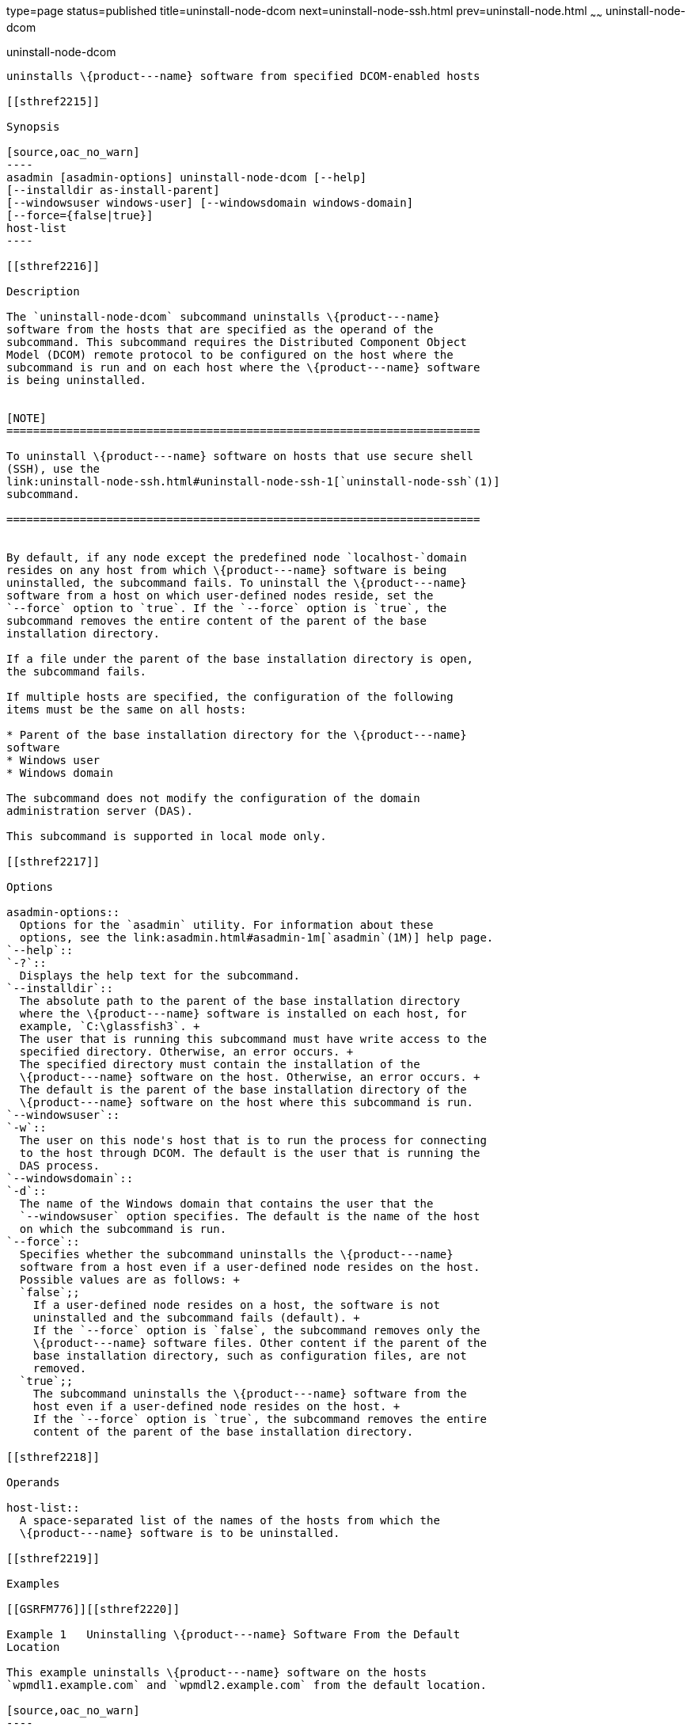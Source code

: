 type=page
status=published
title=uninstall-node-dcom
next=uninstall-node-ssh.html
prev=uninstall-node.html
~~~~~~
uninstall-node-dcom
===================

[[uninstall-node-dcom-1]][[GSRFM775]][[uninstall-node-dcom]]

uninstall-node-dcom
-------------------

uninstalls \{product---name} software from specified DCOM-enabled hosts

[[sthref2215]]

Synopsis

[source,oac_no_warn]
----
asadmin [asadmin-options] uninstall-node-dcom [--help]
[--installdir as-install-parent]
[--windowsuser windows-user] [--windowsdomain windows-domain]
[--force={false|true}]
host-list
----

[[sthref2216]]

Description

The `uninstall-node-dcom` subcommand uninstalls \{product---name}
software from the hosts that are specified as the operand of the
subcommand. This subcommand requires the Distributed Component Object
Model (DCOM) remote protocol to be configured on the host where the
subcommand is run and on each host where the \{product---name} software
is being uninstalled.


[NOTE]
=======================================================================

To uninstall \{product---name} software on hosts that use secure shell
(SSH), use the
link:uninstall-node-ssh.html#uninstall-node-ssh-1[`uninstall-node-ssh`(1)]
subcommand.

=======================================================================


By default, if any node except the predefined node `localhost-`domain
resides on any host from which \{product---name} software is being
uninstalled, the subcommand fails. To uninstall the \{product---name}
software from a host on which user-defined nodes reside, set the
`--force` option to `true`. If the `--force` option is `true`, the
subcommand removes the entire content of the parent of the base
installation directory.

If a file under the parent of the base installation directory is open,
the subcommand fails.

If multiple hosts are specified, the configuration of the following
items must be the same on all hosts:

* Parent of the base installation directory for the \{product---name}
software
* Windows user
* Windows domain

The subcommand does not modify the configuration of the domain
administration server (DAS).

This subcommand is supported in local mode only.

[[sthref2217]]

Options

asadmin-options::
  Options for the `asadmin` utility. For information about these
  options, see the link:asadmin.html#asadmin-1m[`asadmin`(1M)] help page.
`--help`::
`-?`::
  Displays the help text for the subcommand.
`--installdir`::
  The absolute path to the parent of the base installation directory
  where the \{product---name} software is installed on each host, for
  example, `C:\glassfish3`. +
  The user that is running this subcommand must have write access to the
  specified directory. Otherwise, an error occurs. +
  The specified directory must contain the installation of the
  \{product---name} software on the host. Otherwise, an error occurs. +
  The default is the parent of the base installation directory of the
  \{product---name} software on the host where this subcommand is run.
`--windowsuser`::
`-w`::
  The user on this node's host that is to run the process for connecting
  to the host through DCOM. The default is the user that is running the
  DAS process.
`--windowsdomain`::
`-d`::
  The name of the Windows domain that contains the user that the
  `--windowsuser` option specifies. The default is the name of the host
  on which the subcommand is run.
`--force`::
  Specifies whether the subcommand uninstalls the \{product---name}
  software from a host even if a user-defined node resides on the host.
  Possible values are as follows: +
  `false`;;
    If a user-defined node resides on a host, the software is not
    uninstalled and the subcommand fails (default). +
    If the `--force` option is `false`, the subcommand removes only the
    \{product---name} software files. Other content if the parent of the
    base installation directory, such as configuration files, are not
    removed.
  `true`;;
    The subcommand uninstalls the \{product---name} software from the
    host even if a user-defined node resides on the host. +
    If the `--force` option is `true`, the subcommand removes the entire
    content of the parent of the base installation directory.

[[sthref2218]]

Operands

host-list::
  A space-separated list of the names of the hosts from which the
  \{product---name} software is to be uninstalled.

[[sthref2219]]

Examples

[[GSRFM776]][[sthref2220]]

Example 1   Uninstalling \{product---name} Software From the Default
Location

This example uninstalls \{product---name} software on the hosts
`wpmdl1.example.com` and `wpmdl2.example.com` from the default location.

[source,oac_no_warn]
----
asadmin> uninstall-node-dcom wpmdl1 wpmdl2
Command uninstall-node-dcom executed successfully.
----

[[GSRFM777]][[sthref2221]]

Example 2   Forcibly Uninstalling \{product---name} Software

This example uninstalls \{product---name} software on the host
`xkyd.example.com`.

The software is uninstalled even if a user-defined node resides on the
host. The entire content of the `C:\glassfish3` directory is removed.

[source,oac_no_warn]
----
asadmin> uninstall-node-dcom --force --installdir C:\glassfish3 xkyd.example.com
Command uninstall-node-dcom executed successfully.
----

[[sthref2222]]

Exit Status

0::
  command executed successfully
1::
  error in executing the command

[[sthref2223]]

See Also

link:asadmin.html#asadmin-1m[`asadmin`(1M)]

link:install-node-dcom.html#install-node-dcom-1[`install-node-dcom`(1)],
link:uninstall-node-ssh.html#uninstall-node-ssh-1[`uninstall-node-ssh`(1)]



